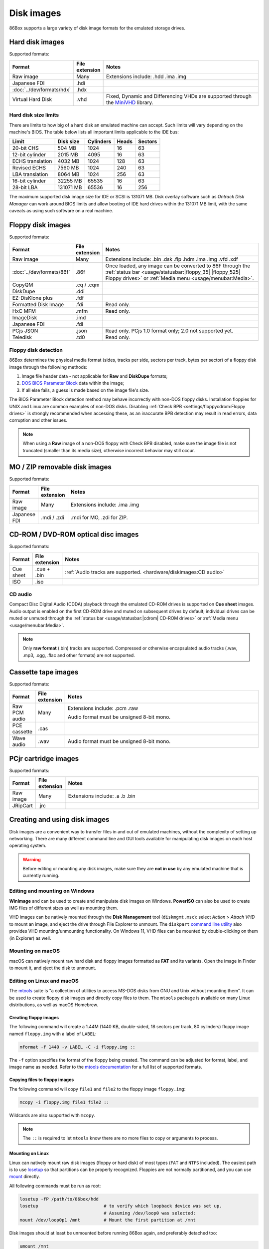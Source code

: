 Disk images
===========

86Box supports a large variety of disk image formats for the emulated storage drives.

.. raw:: html
  
  <style>
    /* There's no getting around Sphinx automatically sizing columns without some CSS.
       It's that kind of recurring issue a lot of people had but nobody ever addressed. */
    table.docutils.colwidths-given > tbody > tr > td:not(:last-child),
    table.docutils:not(.colwidths-given) > tbody > tr > td {
      white-space: nowrap;
    }
    table.docutils.colwidths-given > colgroup > col:not(:last-child),
    table.docutils:not(.colwidths-given) > colgroup > col {
      width: 0 !important;
    }
  </style>

Hard disk images
----------------

Supported formats:

.. list-table::
  :header-rows: 1
  :widths: 1 1 999

  * - Format
    - File extension
    - Notes

  * - Raw image
    - Many
    - Extensions include: .hdd .ima .img

  * - Japanese FDI
    - .hdi
    -

  * - :doc:`../dev/formats/hdx`
    - .hdx
    -

  * - Virtual Hard Disk
    - .vhd
    - Fixed, Dynamic and Differencing VHDs are supported through the `MiniVHD <https://github.com/shermp/MiniVHD>`_ library.

Hard disk size limits
^^^^^^^^^^^^^^^^^^^^^

There are limits to how big of a hard disk an emulated machine can accept. Such limits will vary depending on the machine's BIOS. The table below lists all important limits applicable to the IDE bus:

.. list-table::
  :header-rows: 1

  * - Limit
    - Disk size
    - Cylinders
    - Heads
    - Sectors

  * - 20-bit CHS
    - 504 MB
    - 1024
    - 16
    - 63

  * - 12-bit cylinder
    - 2015 MB
    - 4095
    - 16
    - 63

  * - ECHS translation
    - 4032 MB
    - 1024
    - 128
    - 63

  * - Revised ECHS
    - 7560 MB
    - 1024
    - 240
    - 63

  * - LBA translation
    - 8064 MB
    - 1024
    - 256
    - 63

  * - 16-bit cylinder
    - 32255 MB
    - 65535
    - 16
    - 63

  * - 28-bit LBA
    - 131071 MB
    - 65536
    - 16
    - 256

The maximum supported disk image size for IDE or SCSI is 131071 MB. Disk overlay software such as *Ontrack Disk Manager* can work around BIOS limits and allow booting of IDE hard drives within the 131071 MB limit, with the same caveats as using such software on a real machine.

Floppy disk images
------------------

Supported formats:

.. list-table::
  :header-rows: 1
  :widths: 1 1 999

  * - Format
    - File extension
    - Notes

  * - Raw image
    - Many
    - Extensions include: .bin .dsk .flp .hdm .ima .img .vfd .xdf

  * - :doc:`../dev/formats/86f`
    - .86f
    - Once loaded, any image can be converted to 86F through the :ref:`status bar <usage/statusbar:|floppy_35| |floppy_525| Floppy drives>` or :ref:`Media menu <usage/menubar:Media>`.

  * - CopyQM
    - .cq / .cqm
    -

  * - DiskDupe
    - .ddi
    -

  * - EZ-DisKlone plus
    - .fdf
    -

  * - Formatted Disk Image
    - .fdi
    - Read only.

  * - HxC MFM
    - .mfm
    - Read only.

  * - ImageDisk
    - .imd
    -

  * - Japanese FDI
    - .fdi
    -

  * - PCjs JSON
    - .json
    - Read only. PCjs 1.0 format only; 2.0 not supported yet.

  * - Teledisk
    - .td0
    - Read only.

Floppy disk detection
^^^^^^^^^^^^^^^^^^^^^

86Box determines the physical media format (sides, tracks per side, sectors per track, bytes per sector) of a floppy disk image through the following methods:

1. Image file header data - not applicable for **Raw** and **DiskDupe** formats;
2. `DOS BIOS Parameter Block <https://en.wikipedia.org/wiki/BIOS_parameter_block>`_ data within the image;
3. If all else fails, a guess is made based on the image file's size.

The BIOS Parameter Block detection method may behave incorrectly with non-DOS floppy disks. Installation floppies for UNIX and Linux are common examples of non-DOS disks. Disabling :ref:`Check BPB <settings/floppycdrom:Floppy drives>` is strongly recommended when accessing these, as an inaccurate BPB detection may result in read errors, data corruption and other issues.

.. note:: When using a **Raw** image of a non-DOS floppy with Check BPB disabled, make sure the image file is not truncated (smaller than its media size), otherwise incorrect behavior may still occur.

MO / ZIP removable disk images
------------------------------

Supported formats:

.. list-table::
  :header-rows: 1
  :widths: 1 1 999

  * - Format
    - File extension
    - Notes

  * - Raw image
    - Many
    - Extensions include: .ima .img

  * - Japanese FDI
    - .mdi / .zdi
    - .mdi for MO, .zdi for ZIP.

CD-ROM / DVD-ROM optical disc images
------------------------------------

Supported formats:

.. list-table::
  :header-rows: 1
  :widths: 1 1 999

  * - Format
    - File extension
    - Notes

  * - Cue sheet
    - .cue + .bin
    - :ref:`Audio tracks are supported. <hardware/diskimages:CD audio>`

  * - ISO
    - .iso
    -

CD audio
^^^^^^^^

Compact Disc Digital Audio (CDDA) playback through the emulated CD-ROM drives is supported on **Cue sheet** images. Audio output is enabled on the first CD-ROM drive and muted on subsequent drives by default; individual drives can be muted or unmuted through the :ref:`status bar <usage/statusbar:|cdrom| CD-ROM drives>` or :ref:`Media menu <usage/menubar:Media>`.

.. note:: Only **raw format** (.bin) tracks are supported. Compressed or otherwise encapsulated audio tracks (.wav, .mp3, .ogg, .flac and other formats) are not supported.

Cassette tape images
--------------------

Supported formats:

.. list-table::
  :header-rows: 1
  :widths: 1 1 999

  * - Format
    - File extension
    - Notes

  * - Raw PCM audio
    - Many
    - Extensions include: .pcm .raw

      Audio format must be unsigned 8-bit mono.

  * - PCE cassette
    - .cas
    -

  * - Wave audio
    - .wav
    - Audio format must be unsigned 8-bit mono.

PCjr cartridge images
---------------------

Supported formats:

.. list-table::
  :header-rows: 1
  :widths: 1 1 999

  * - Format
    - File extension
    - Notes

  * - Raw image
    - Many
    - Extensions include: .a .b .bin

  * - JRipCart
    - .jrc
    -

Creating and using disk images
------------------------------

Disk images are a convenient way to transfer files in and out of emulated machines, without the complexity of setting up networking. There are many different command line and GUI tools available for manipulating disk images on each host operating system.

.. warning:: Before editing or mounting any disk images, make sure they are **not in use** by any emulated machine that is currently running.

Editing and mounting on Windows
^^^^^^^^^^^^^^^^^^^^^^^^^^^^^^^

**WinImage** and can be used to create and manipulate disk images on Windows. **PowerISO** can also be used to create IMG files of different sizes as well as mounting them.

VHD images can be natively mounted through the **Disk Management** tool (``diskmgmt.msc``): select *Action* > *Attach VHD* to mount an image, and eject the drive through File Explorer to unmount. The ``diskpart`` `command line utility <https://docs.microsoft.com/en-us/windows-server/administration/windows-commands/diskpart>`_ also provides VHD mounting/unmounting functionality. On Windows 11, VHD files can be mounted by double-clicking on them (in Explorer) as well.

Mounting on macOS
^^^^^^^^^^^^^^^^^

macOS can natively mount raw hard disk and floppy images formatted as **FAT** and its variants. Open the image in Finder to mount it, and eject the disk to unmount.

Editing on Linux and macOS
^^^^^^^^^^^^^^^^^^^^^^^^^^

The `mtools <https://www.gnu.org/software/mtools/>`_ suite is "a collection of utilities to access MS-DOS disks from GNU and Unix without mounting them". It can be used to create floppy disk images and directly copy files to them. The ``mtools`` package is available on many Linux distributions, as well as macOS Homebrew.

Creating floppy images
**********************

The following command will create a 1.44M (1440 KB, double-sided, 18 sectors per track, 80 cylinders) floppy image named ``floppy.img`` with a label of ``LABEL``:

.. code-block::

  mformat -f 1440 -v LABEL -C -i floppy.img ::

The ``-f`` option specifies the format of the floppy being created. The command can be adjusted for format, label, and image name as needed. Refer to the `mtools documentation <https://www.gnu.org/software/mtools/manual/mtools.html#mformat>`_ for a full list of supported formats.

Copying files to floppy images
******************************

The following command will copy ``file1`` and ``file2`` to the floppy image ``floppy.img``:

.. code-block::

  mcopy -i floppy.img file1 file2 ::

Wildcards are also supported with ``mcopy``.

.. note:: The ``::`` is required to let ``mtools`` know there are no more files to copy or arguments to process.

Mounting on Linux
*****************

Linux can natively mount raw disk images (floppy or hard disk) of most types (``FAT`` and ``NTFS`` included).  The easiest path is to use `losetup <https://manpages.debian.org/bookworm/mount/losetup.8.en.html>`_ so that partitions can be properly recognized.  Floppies are not normally partitioned, and you can use `mount <https://manpages.debian.org/bookworm/mount/mount.8.en.html>`_ directly.

All following commands must be run as root:

.. code-block::

   losetup -fP /path/to/86box/hdd
   losetup                         # to verify which loopback device was set up.
                                   # Assuming /dev/loop0 was selected:
   mount /dev/loop0p1 /mnt         # Mount the first partition at /mnt

Disk images should at least be unmounted before running 86Box again, and preferably detached too:

.. code-block::

   umount /mnt
   losetup -d /dev/loop0

Partitionless media can be mounted directly:

.. code-block::

   mount /path/to/86box/fdd /mnt

VHD images may be mounted via `qemu-nbd <https://manpages.debian.org/bookworm/qemu-utils/qemu-nbd.8.en.html>`_:

.. code-block::

   modprobe nbd max_part=16
   qemu-nbd -f vpc -c /dev/nbd0 /path/to/86box/hdd
   mount /dev/nbd0p1 /mnt
     # After doing some work...
   umount /mnt
   qemu-nbd -d /dev/nbd0
